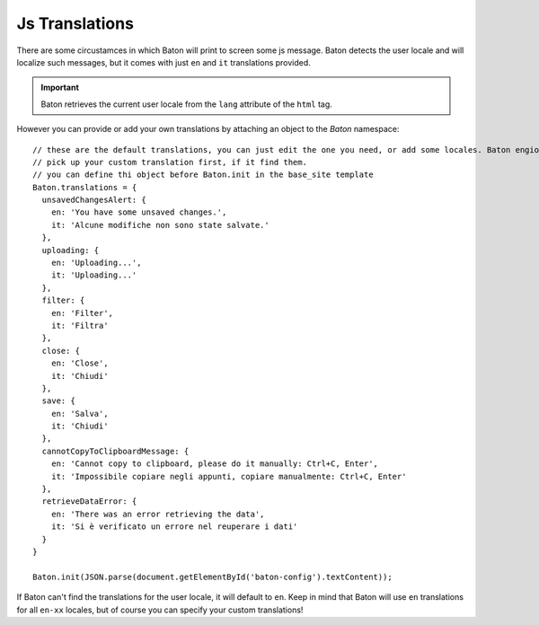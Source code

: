 Js Translations
==================

There are some circustamces in which Baton will print to screen some js message. Baton detects the user locale and will localize such messages, but it comes with just ``en`` and ``it`` translations provided.

.. important:: Baton retrieves the current user locale from the ``lang`` attribute of the ``html`` tag.

However you can provide or add your own translations by attaching an object to the `Baton` namespace: ::

    // these are the default translations, you can just edit the one you need, or add some locales. Baton engione will always
    // pick up your custom translation first, if it find them.
    // you can define thi object before Baton.init in the base_site template
    Baton.translations = {
      unsavedChangesAlert: {
        en: 'You have some unsaved changes.',
        it: 'Alcune modifiche non sono state salvate.'
      },
      uploading: {
        en: 'Uploading...',
        it: 'Uploading...'
      },
      filter: {
        en: 'Filter',
        it: 'Filtra'
      },
      close: {
        en: 'Close',
        it: 'Chiudi'
      },
      save: {
        en: 'Salva',
        it: 'Chiudi'
      },
      cannotCopyToClipboardMessage: {
        en: 'Cannot copy to clipboard, please do it manually: Ctrl+C, Enter',
        it: 'Impossibile copiare negli appunti, copiare manualmente: Ctrl+C, Enter'
      },
      retrieveDataError: {
        en: 'There was an error retrieving the data',
        it: 'Si è verificato un errore nel reuperare i dati'
      }
    }

    Baton.init(JSON.parse(document.getElementById('baton-config').textContent));

If Baton can't find the translations for the user locale, it will default to ``en``. Keep in mind that Baton will use ``en`` translations for all ``en-xx`` locales, but of course you can specify your custom translations!
